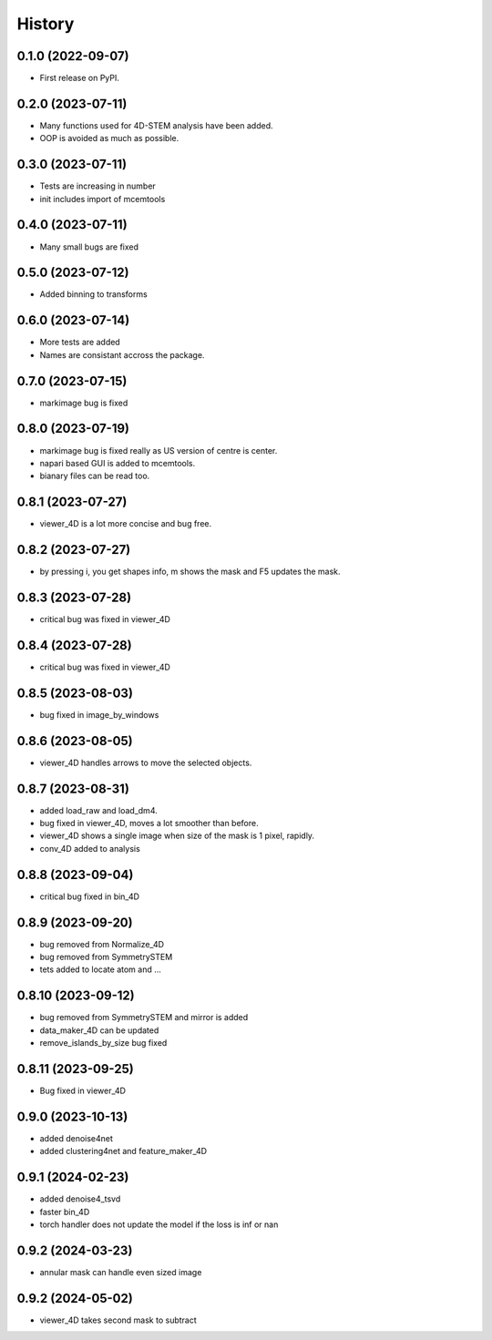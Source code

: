 =======
History
=======

0.1.0 (2022-09-07)
------------------

* First release on PyPI.

0.2.0 (2023-07-11)
------------------

* Many functions used for 4D-STEM analysis have been added.
* OOP is avoided as much as possible.

0.3.0 (2023-07-11)
------------------

* Tests are increasing in number
* init includes import of mcemtools

0.4.0 (2023-07-11)
------------------

* Many small bugs are fixed

0.5.0 (2023-07-12)
------------------
* Added binning to transforms

0.6.0 (2023-07-14)
------------------
* More tests are added
* Names are consistant accross the package.

0.7.0 (2023-07-15)
------------------
* markimage bug is fixed

0.8.0 (2023-07-19)
------------------
* markimage bug is fixed really as US version of centre is center.
* napari based GUI is added to mcemtools.
* bianary files can be read too.

0.8.1 (2023-07-27)
------------------
* viewer_4D is a lot more concise and bug free.

0.8.2 (2023-07-27)
------------------
* by pressing i, you get shapes info, m shows the mask and F5 updates the mask.

0.8.3 (2023-07-28)
------------------
* critical bug was fixed in viewer_4D

0.8.4 (2023-07-28)
------------------
* critical bug was fixed in viewer_4D

0.8.5 (2023-08-03)
------------------
* bug fixed in image_by_windows

0.8.6 (2023-08-05)
------------------
* viewer_4D handles arrows to move the selected objects.

0.8.7 (2023-08-31)
------------------
* added load_raw and load_dm4.
* bug fixed in viewer_4D, moves a lot smoother than before.
* viewer_4D shows a single image when size of the mask is 1 pixel, rapidly.
* conv_4D added to analysis

0.8.8 (2023-09-04)
------------------
* critical bug fixed in bin_4D

0.8.9 (2023-09-20)
------------------
* bug removed from Normalize_4D
* bug removed from SymmetrySTEM
* tets added to locate atom and ...

0.8.10 (2023-09-12)
-------------------
* bug removed from SymmetrySTEM and mirror is added
* data_maker_4D can be updated
* remove_islands_by_size bug fixed

0.8.11 (2023-09-25)
-------------------
* Bug fixed in viewer_4D

0.9.0 (2023-10-13)
-------------------
* added denoise4net
* added clustering4net and feature_maker_4D

0.9.1 (2024-02-23)
-------------------
* added denoise4_tsvd
* faster bin_4D
* torch handler does not update the model if the loss is inf or nan

0.9.2 (2024-03-23)
-------------------
* annular mask can handle even sized image

0.9.2 (2024-05-02)
-------------------
* viewer_4D takes second mask to subtract